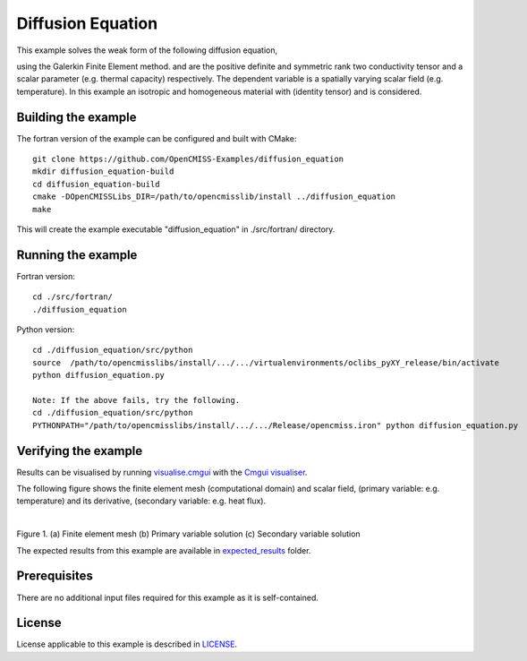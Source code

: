 

==================
Diffusion Equation
==================

This example solves the weak form of the following diffusion equation,

|diffusion_equation|

using the Galerkin Finite Element method. |conductivity_tensor| and |alpha| are the positive definite and symmetric rank two conductivity tensor and a scalar parameter (e.g. thermal capacity) respectively. The dependent variable |u| is a spatially varying scalar field (e.g. temperature). In this example an isotropic and homogeneous material with |equation1| (identity tensor) and |equation2| is considered. 


.. |diffusion_equation| image:: ./docs/images/diffusion_equation.svg
   :align: middle

.. |conductivity_tensor| image:: ./docs/images/conductivity_tensor.svg 
   :align: middle
   
.. |alpha| image:: ./docs/images/alpha.svg
   :align: middle

.. |u| image:: ./docs/images/u.svg 
   :align: middle
   
.. |equation1| image:: ./docs/images/equation1.svg
   :align: middle

.. |equation2| image:: ./docs/images/equation2.svg
   :align: middle

.. |du_dn| image:: ./docs/images/du_dn.svg
   :align: middle
   
Building the example
====================

The fortran version of the example can be configured and built with CMake::

  git clone https://github.com/OpenCMISS-Examples/diffusion_equation
  mkdir diffusion_equation-build
  cd diffusion_equation-build
  cmake -DOpenCMISSLibs_DIR=/path/to/opencmisslib/install ../diffusion_equation
  make

This will create the example executable "diffusion_equation" in ./src/fortran/ directory.

Running the example
===================

Fortran version::

  cd ./src/fortran/
  ./diffusion_equation

Python version::

  cd ./diffusion_equation/src/python
  source  /path/to/opencmisslibs/install/.../.../virtualenvironments/oclibs_pyXY_release/bin/activate
  python diffusion_equation.py
  
  Note: If the above fails, try the following.
  cd ./diffusion_equation/src/python
  PYTHONPATH="/path/to/opencmisslibs/install/.../.../Release/opencmiss.iron" python diffusion_equation.py  


Verifying the example
=====================

Results can be visualised by running `visualise.cmgui <./src/fortran/visualise.cmgui>`_ with the `Cmgui visualiser <http://physiomeproject.org/software/opencmiss/cmgui/download>`_.

The following figure shows the finite element mesh (computational domain) and scalar field, |u| (primary variable: e.g. temperature) and its derivative, |du_dn| (secondary variable: e.g. heat flux).

.. |figure1a| image:: ./docs/images/mesh.svg
   :width: 250
   :scale: 100

.. |figure1b| image:: ./docs/images/solution_u.svg
   :width: 250
   :scale: 100

.. |figure1c| image:: ./docs/images/solution_du_dn.svg
   :width: 250
   :scale: 100   
    
|figure1a|  |figure1b|  |figure1c|

Figure 1. (a) Finite element mesh (b) Primary variable solution (c) Secondary variable solution

The expected results from this example are available in `expected_results <./src/fortran/expected_results>`_ folder.

Prerequisites
=============
There are no additional input files required for this example as it is self-contained.

License
=======
License applicable to this example is described in `LICENSE <./LICENSE>`_.
